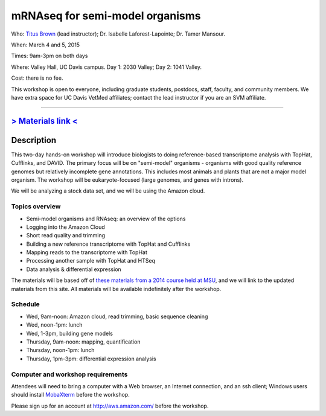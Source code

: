 mRNAseq for semi-model organisms 
================================

.. @add mailing list info

Who: `Titus Brown <mailto:ctbrown@ucdavis.edu>`__ (lead instructor);
Dr. Isabelle Laforest-Lapointe; Dr. Tamer Mansour.

When: March 4 and 5, 2015

Times: 9am-3pm on both days

Where: Valley Hall, UC Davis campus.  Day 1: 2030 Valley; Day 2: 1041 Valley.

Cost: there is no fee.

This workshop is open to everyone, including graduate students,
postdocs, staff, faculty, and community members.  We have extra space
for UC Davis VetMed affiliates; contact the lead instructor if you are
an SVM affiliate.

.. (These spaces will be released to the wait list
   on Thursday, February 26th.)

.. `> Register here < <https://www.eventbrite.com/e/mrnaseq-workshop-semi-model-organisms-registration-15830131349>`__
---------------------------------------------------------------------------------------------------------------

`> Materials link < <http://2015-mar-semimodel.readthedocs.org/en/latest/>`__
---------------------------------------------------------------------------

Description
-----------

This two-day hands-on workshop will introduce biologists to doing
reference-based transcriptome analysis with TopHat, Cufflinks, and
DAVID.  The primary focus will be on "semi-model" organisms -
organisms with good quality reference genomes but relatively
incomplete gene annotations.  This includes most animals and plants
that are not a major model organism.  The workshop will be
eukaryote-focused (large genomes, and genes with introns).

We will be analyzing a stock data set, and we will be using the Amazon
cloud.

Topics overview
~~~~~~~~~~~~~~~

* Semi-model organisms and RNAseq: an overview of the options
* Logging into the Amazon Cloud
* Short read quality and trimming
* Building a new reference transcriptome with TopHat and Cufflinks
* Mapping reads to the transcriptome with TopHat
* Processing another sample with TopHat and HTSeq
* Data analysis & differential expression

The materials will be based off of `these materials from a 2014 course
held at MSU
<http://2014-msu-rnaseq.readthedocs.org/en/latest/semi-orgs.html>`__,
and we will link to the updated materials from this site.  All materials
will be available indefinitely after the workshop.

Schedule
~~~~~~~~

* Wed, 9am-noon: Amazon cloud, read trimming, basic sequence cleaning
* Wed, noon-1pm: lunch
* Wed, 1-3pm, building gene models

* Thursday, 9am-noon: mapping, quantification
* Thursday, noon-1pm: lunch
* Thursday, 1pm-3pm: differential expression analysis

Computer and workshop requirements
~~~~~~~~~~~~~~~~~~~~~~~~~~~~~~~~~~

Attendees will need to bring a computer with a Web browser, an
Internet connection, and an ssh client; Windows users should install
`MobaXterm <http://mobaxterm.mobatek.net/>`__ before the workshop.

Please sign up for an account at http://aws.amazon.com/ before the workshop.
